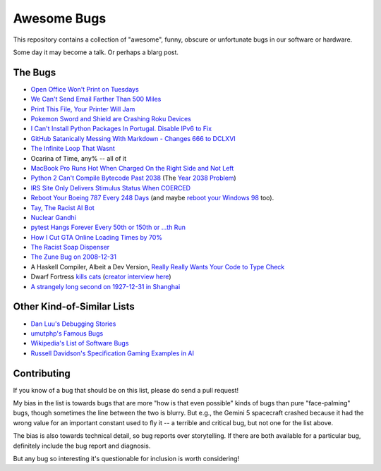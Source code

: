 ============
Awesome Bugs
============

This repository contains a collection of "awesome", funny, obscure or
unfortunate bugs in our software or hardware.

Some day it may become a talk. Or perhaps a blarg post.


The Bugs
--------

* `Open Office Won't Print on Tuesdays
  <https://bugs.launchpad.net/ubuntu/+source/cupsys/+bug/255161>`_

* `We Can't Send Email Farther Than 500 Miles
  <http://www.ibiblio.org/harris/500milemail.html>`_

* `Print This File, Your Printer Will Jam
  <https://nedbatchelder.com/blog/200811/print_this_file_your_printer_will_jam.html>`_

* `Pokemon Sword and Shield are Crashing Roku Devices
  <https://gamerant.com/pokemon-sword-shield-roku-device-crash/>`_

* `I Can't Install Python Packages In Portugal. Disable IPv6 to Fix
  <https://github.com/pypa/pip/issues/5374>`_

* `GitHub Satanically Messing With Markdown - Changes 666 to DCLXVI
  <https://stackoverflow.com/questions/44619165/github-satanically-messing-with-markdown-changes-666-to-dclxvi?rq=1>`_

* `The Infinite Loop That Wasnt
  <https://mgba.io/2020/01/25/infinite-loop-holy-grail/>`_

* Ocarina of Time, any% -- all of it

* `MacBook Pro Runs Hot When Charged On the Right Side and Not Left
  <https://apple.stackexchange.com/questions/363337/how-to-find-cause-of-high-kernel-task-cpu-usage/363933#363933>`_

* `Python 2 Can't Compile Bytecode Past 2038
  <https://bugs.python.org/issue34990>`_ (The `Year 2038 Problem
  <https://en.wikipedia.org/wiki/Year_2038_problem>`_)

* `IRS Site Only Delivers Stimulus Status When COERCED
  <https://www.latimes.com/business/story/2020-04-27/irs-website-hack-coronavirus-stimulus-checks-all-caps>`_

* `Reboot Your Boeing 787 Every 248 Days
  <https://ioactive.com/reverse-engineers-perspective-on-the-boeing-787-51-days-airworthiness-directive/>`_
  (and maybe `reboot your Windows 98 <https://web.archive.org/web/20060623143454/http://support.microsoft.com/default.aspx?scid=KB;EN-US;Q216641&>`_
  too).

* `Tay, The Racist AI Bot <https://en.wikipedia.org/wiki/Tay_(bot)>`_

* `Nuclear Gandhi <https://medium.com/4thought-studios/gandhi-and-the-nuclear-option-32c8fa251280>`_

* `pytest Hangs Forever Every 50th or 150th or ...th Run <http://skybert.net/python/python-pytest-hangs-forever/>`_

* `How I Cut GTA Online Loading Times by 70% <https://nee.lv/2021/02/28/How-I-cut-GTA-Online-loading-times-by-70/>`_

* `The Racist Soap Dispenser <https://twitter.com/nke_ise/status/897756900753891328?ref_src=twsrc%5Etfw>`_

* `The Zune Bug on 2008-12-31 <http://bit-player.org/2009/the-zune-bug>`_

* A Haskell Compiler, Albeit a Dev Version, `Really Really Wants Your Code to Type Check <https://gitlab.haskell.org/ghc/ghc/-/issues/163>`_

* Dwarf Fortress `kills cats <https://www.youtube.com/watch?v=6yWf6BHqiWM>`_
  (`creator interview here <https://www.youtube.com/watch?v=VAhHkJQ3KgY>`_)

* `A strangely long second on 1927-12-31 in Shanghai <https://stackoverflow.com/questions/6841333/why-is-subtracting-these-two-times-in-1927-giving-a-strange-result/>`_

Other Kind-of-Similar Lists
---------------------------

* `Dan Luu's Debugging Stories
  <https://github.com/danluu/debugging-stories>`_

* `umutphp's Famous Bugs <https://github.com/umutphp/famous-bugs>`_

* `Wikipedia's List of Software Bugs
  <https://en.wikipedia.org/wiki/List_of_software_bugs>`_

* `Russell Davidson's Specification Gaming Examples in AI
  <https://russell-davidson.arts.mcgill.ca/e706/gaming.examples.in.AI.html>`_


Contributing
------------

If you know of a bug that should be on this list, please do send a pull
request!

My bias in the list is towards bugs that are more "how is that even
possible" kinds of bugs than pure "face-palming" bugs, though sometimes
the line between the two is blurry. But e.g., the Gemini 5 spacecraft
crashed because it had the wrong value for an important constant used to
fly it -- a terrible and critical bug, but not one for the list above.

The bias is also towards technical detail, so bug reports over
storytelling. If there are both available for a particular bug,
definitely include the bug report and diagnosis.

But any bug so interesting it's questionable for inclusion is worth
considering!
